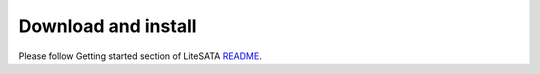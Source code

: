 .. _sdk-download-and-install:

====================
Download and install
====================
Please follow Getting started section of LiteSATA README_.

.. _README: https://github.com/m-labs/misoc/blob/master/misoclib/mem/litesata/README
